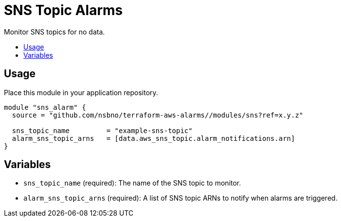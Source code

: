 = SNS Topic Alarms
:!toc-title:
:!toc-placement:
:toc:

Monitor SNS topics for no data.

toc::[]

== Usage

Place this module in your application repository.

[source,hcl]
----
module "sns_alarm" {
  source = "github.com/nsbno/terraform-aws-alarms//modules/sns?ref=x.y.z"

  sns_topic_name         = "example-sns-topic"
  alarm_sns_topic_arns   = [data.aws_sns_topic.alarm_notifications.arn]
}
----

== Variables

- `sns_topic_name` (required): The name of the SNS topic to monitor.
- `alarm_sns_topic_arns` (required): A list of SNS topic ARNs to notify when alarms are triggered.
